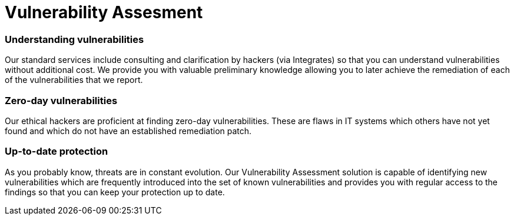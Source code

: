 :slug: solutions/vulnerability-assesment/
:description: Through advanced tools and skilled hackers, our Vulnerability Assessment allows you to discover how well your firm is protected against possible cyberattacks.
:keywords: Fluid Attacks, Solutions, Vulnerability Assessment, Ethical Hacking, Security, Vulnerability
:image: vulnerability-assesment.png
:solutiontitle: vulnerability-assesment
:solution: At Fluid Attacks, we offer the Vulnerability Assessment solution with advanced scanning software and our ethical hackers’ ability to identify, classify, and prioritize the vulnerabilities in the organizations’ information systems. This process can provide fundamental insight into your company’s cybersecurity, indicating how well it is protected against potential threats. At the same time, this can be a preliminary security test for your projects and can be complemented by a penetration test which is more oriented towards exploiting vulnerabilities in order to better understand the risk they represent.
:template: solution

= Vulnerability Assesment

=== Understanding vulnerabilities

Our standard services include consulting and clarification by hackers
(via Integrates) so that you can understand vulnerabilities without additional
cost. We provide you with valuable preliminary knowledge allowing you to later
achieve the remediation of each of the vulnerabilities that we report.

=== Zero-day vulnerabilities

Our ethical hackers are proficient at finding zero-day vulnerabilities. These
are flaws in IT systems which others have not yet found and which do not have
an established remediation patch.

=== Up-to-date protection

As you probably know, threats are in constant evolution. Our Vulnerability
Assessment solution is capable of identifying new vulnerabilities which are
frequently introduced into the set of known vulnerabilities and provides you
with regular access to the findings so that you can keep your protection up to
date.
